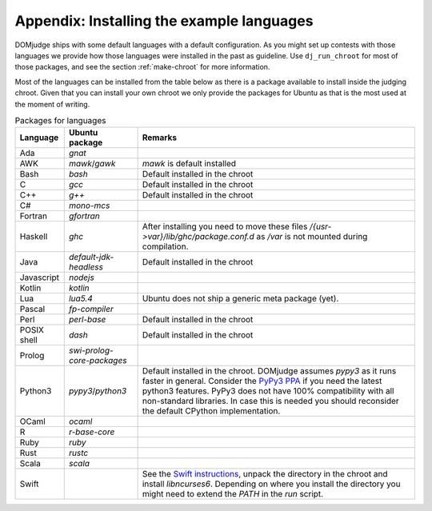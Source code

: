 Appendix: Installing the example languages
==========================================

DOMjudge ships with some default languages with a default configuration.
As you might set up contests with those languages we provide how those languages were
installed in the past as guideline. Use ``dj_run_chroot`` for most of those packages, and see
the section :ref:`make-chroot` for more information.

Most of the languages can be installed from the table below as there is a package available
to install inside the judging chroot. Given that you can install your own chroot we only provide the
packages for Ubuntu as that is the most used at the moment of writing.

.. list-table:: Packages for languages
   :header-rows: 1

   * - Language
     - Ubuntu package
     - Remarks
   * - Ada
     - `gnat`
     -
   * - AWK
     - `mawk`/`gawk`
     - `mawk` is default installed
   * - Bash
     - `bash`
     - Default installed in the chroot
   * - C
     - `gcc`
     - Default installed in the chroot
   * - C++
     - `g++`
     - Default installed in the chroot
   * - C#
     - `mono-mcs`
     -
   * - Fortran
     - `gfortran`
     -
   * - Haskell
     - `ghc`
     - After installing you need to move these files
       `/{usr->var}/lib/ghc/package.conf.d` as `/var`
       is not mounted during compilation.
   * - Java
     - `default-jdk-headless`
     - Default installed in the chroot
   * - Javascript
     - `nodejs`
     -
   * - Kotlin
     - `kotlin`
     -
   * - Lua
     - `lua5.4`
     - Ubuntu does not ship a generic meta package (yet).
   * - Pascal
     - `fp-compiler`
     -
   * - Perl
     - `perl-base`
     - Default installed in the chroot
   * - POSIX shell
     - `dash`
     - Default installed in the chroot
   * - Prolog
     - `swi-prolog-core-packages`
     -
   * - Python3
     - `pypy3`/`python3`
     - Default installed in the chroot.
       DOMjudge assumes `pypy3` as it runs faster in general.
       Consider the `PyPy3 PPA`_ if you need the latest python3 features. PyPy3 does not have 100%
       compatibility with all non-standard libraries. In case this is needed you should reconsider the default
       CPython implementation.
   * - OCaml
     - `ocaml`
     -
   * - R
     - `r-base-core`
     -
   * - Ruby
     - `ruby`
     -
   * - Rust
     - `rustc`
     -
   * - Scala
     - `scala`
     -
   * - Swift
     -
     - See the `Swift instructions`_, unpack the directory in the chroot and install `libncurses6`. Depending
       on where you install the directory you might need to extend the `PATH` in the `run` script.

.. _PyPy3 PPA: https://launchpad.net/~pypy/+archive/ubuntu/ppa
.. _Swift instructions: https://www.swift.org/documentation/server/guides/deploying/ubuntu.html
